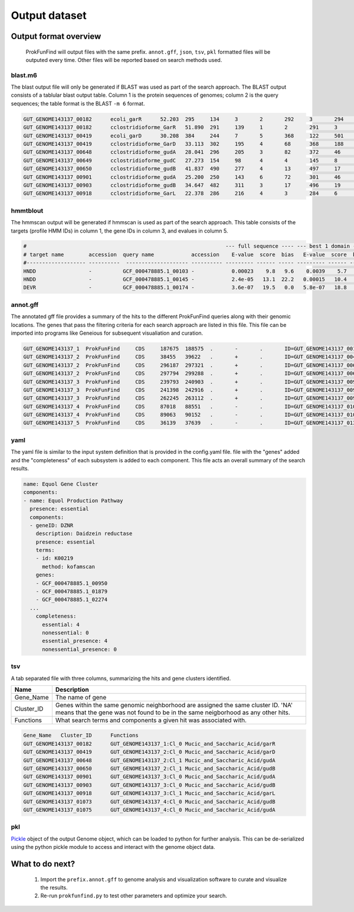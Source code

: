 .. ProkFunFind

.. _outputs:


**************
Output dataset
**************

======================
Output format overview
======================

  ProkFunFind will output files with the same prefix. ``annot.gff``, ``json``, ``tsv``, ``pkl`` formatted files will be outputed every time.
  Other files will be reported based on search methods used.


blast.m6
========

The blast output file will only be generated if BLAST was used as part of the search approach.
The BLAST output consists of a tablular blast output table. Column 1 is the protein sequences of genomes; column 2 is the query sequences;
the table format is the BLAST ``-m 6`` format.

.. code-block::

    GUT_GENOME143137_00182	ecoli_garR	52.203	295	134	3	2	292	3	294	3.80e-104	297
    GUT_GENOME143137_00182	cclostridioforme_GarR	51.890	291	139	1	2	291	3	293	6.49e-104	296
    GUT_GENOME143137_00419	ecoli_garD	30.208	384	244	7	5	368	122	501	2.39e-52	173
    GUT_GENOME143137_00419	cclostridioforme_GarD	33.113	302	195	4	68	368	188	483	5.51e-51	169
    GUT_GENOME143137_00648	cclostridioforme_gudA	28.041	296	205	3	82	372	46	338	1.34e-36	126
    GUT_GENOME143137_00649	cclostridioforme_gudC	27.273	154	98	4	4	145	8	159	3.05e-06	35.0
    GUT_GENOME143137_00650	cclostridioforme_gudB	41.837	490	277	4	13	497	17	503	3.93e-117	345
    GUT_GENOME143137_00901	cclostridioforme_gudA	25.200	250	143	6	72	301	46	271	1.78e-12	57.4
    GUT_GENOME143137_00903	cclostridioforme_gudB	34.647	482	311	3	17	496	19	498	2.31e-92	281
    GUT_GENOME143137_00918	cclostridioforme_GarL	22.378	286	216	4	3	284	6	289	4.03e-21	81.3

hmmtblout
===============
The hmmscan output will be generated if hmmscan is used as part of the search approach.
This table consists of the targets (profile HMM IDs) in column 1, the gene IDs in column 3,
and evalues in column 5.

.. code-block::

  #                                                                --- full sequence ---- --- best 1 domain ---- --- domain number estimation ----
  # target name        accession  query name            accession    E-value  score  bias   E-value  score  bias   exp reg clu  ov env dom rep inc description of target
  #------------------- ----------  -------------------- ---------- --------- ------ ----- --------- ------ -----   --- --- --- --- --- --- --- --- ---------------------
  HNDD                 -          GCF_000478885.1_00103 -            0.00023    9.8   9.6    0.0039    5.7   9.6   1.9   1   1   0   1   1   1   1 -
  HNDD                 -          GCF_000478885.1_00145 -            2.4e-05   13.1  22.2   0.00015   10.4   4.5   2.8   2   2   0   2   2   2   2 -
  DEVR                 -          GCF_000478885.1_00174 -            3.6e-07   19.5   0.0   5.8e-07   18.8   0.0   1.2   1   0   0   1   1   1   1 -



annot.gff
=========
The annotated gff file provides a summary of the hits to the different ProkFunFind queries along with their genomic locations.
The genes that pass the filtering criteria for each search approach are listed in this file.
This file can be imported into programs like Geneious for subsequent visualiation and curation.

.. code-block::

    GUT_GENOME143137_1	ProkFunFind	CDS	187675	188575	.	-	.	ID=GUT_GENOME143137_00182;Name=garR;Parent=Cl_0;Target=ecoli_garR 2 294;pct_identity=52.203;evalue=3.8e-104
    GUT_GENOME143137_2	ProkFunFind	CDS	38455	39622	.	+	.	ID=GUT_GENOME143137_00419;Name=garD;Parent=Cl_0;Target=ecoli_garD 121 501;pct_identity=30.208;evalue=2.39e-52
    GUT_GENOME143137_2	ProkFunFind	CDS	296187	297321	.	+	.	ID=GUT_GENOME143137_00648;Name=gudA;Parent=Cl_1;Target=cclostridioforme_gudA 45 338;pct_identity=28.041;evalue=1.34e-36
    GUT_GENOME143137_2	ProkFunFind	CDS	297794	299288	.	+	.	ID=GUT_GENOME143137_00650;Name=gudB;Parent=Cl_1;Target=cclostridioforme_gudB 16 503;pct_identity=41.837;evalue=3.93e-117
    GUT_GENOME143137_3	ProkFunFind	CDS	239793	240903	.	+	.	ID=GUT_GENOME143137_00901;Name=gudA;Parent=Cl_0;Target=cclostridioforme_gudA 45 271;pct_identity=25.2;evalue=1.78e-12
    GUT_GENOME143137_3	ProkFunFind	CDS	241398	242916	.	+	.	ID=GUT_GENOME143137_00903;Name=gudB;Parent=Cl_0;Target=cclostridioforme_gudB 18 498;pct_identity=34.647;evalue=2.31e-92
    GUT_GENOME143137_3	ProkFunFind	CDS	262245	263112	.	+	.	ID=GUT_GENOME143137_00918;Name=garL;Parent=Cl_1;Target=cclostridioforme_GarL 5 289;pct_identity=22.378;evalue=4.03e-21
    GUT_GENOME143137_4	ProkFunFind	CDS	87018	88551	.	-	.	ID=GUT_GENOME143137_01073;Name=gudB;Parent=Cl_0;Target=cclostridioforme_gudB 18 507;pct_identity=36.531;evalue=6.07e-95
    GUT_GENOME143137_4	ProkFunFind	CDS	89063	90152	.	-	.	ID=GUT_GENOME143137_01075;Name=gudA;Parent=Cl_0;Target=cclostridioforme_gudA 47 301;pct_identity=26.515;evalue=1.06e-15
    GUT_GENOME143137_5	ProkFunFind	CDS	36139	37639	.	-	.	ID=GUT_GENOME143137_01304;Name=gudB;Parent=Cl_0;Target=cclostridioforme_gudB 3 480;pct_identity=40.167;evalue=3.42e-120


yaml
====
The yaml file is similar to the input system definition that is provided in the
config.yaml file. file with the "genes" added and the "completeness" of each subsystem
is added to each component. This file acts an overall summary
of the search results.

.. code-block::

  name: Equol Gene Cluster
  components:
  - name: Equol Production Pathway
    presence: essential
    components:
    - geneID: DZNR
      description: Daidzein reductase
      presence: essential
      terms:
      - id: K00219
        method: kofamscan
      genes:
      - GCF_000478885.1_00950
      - GCF_000478885.1_01879
      - GCF_000478885.1_02274
    ...
      completeness:
        essential: 4
        nonessential: 0
        essential_presence: 4
        nonessential_presence: 0



tsv
====
A tab separated file with three columns, summarizing the hits and gene clusters
identified.

==============   ==================================================================
Name             Description
==============   ==================================================================
Gene_Name        The name of gene
--------------   ------------------------------------------------------------------
Cluster_ID       Genes within the same genomic neighborhood are assigned the
                 same cluster ID. 'NA' means that the gene was not found to be
                 in the same neigborhood as any other hits.
--------------   ------------------------------------------------------------------
Functions        What search terms and components a given hit was associated with.
==============   ==================================================================

.. code-block::

    Gene_Name	Cluster_ID	Functions
    GUT_GENOME143137_00182	GUT_GENOME143137_1:Cl_0	Mucic_and_Saccharic_Acid/garR
    GUT_GENOME143137_00419	GUT_GENOME143137_2:Cl_0	Mucic_and_Saccharic_Acid/garD
    GUT_GENOME143137_00648	GUT_GENOME143137_2:Cl_1	Mucic_and_Saccharic_Acid/gudA
    GUT_GENOME143137_00650	GUT_GENOME143137_2:Cl_1	Mucic_and_Saccharic_Acid/gudB
    GUT_GENOME143137_00901	GUT_GENOME143137_3:Cl_0	Mucic_and_Saccharic_Acid/gudA
    GUT_GENOME143137_00903	GUT_GENOME143137_3:Cl_0	Mucic_and_Saccharic_Acid/gudB
    GUT_GENOME143137_00918	GUT_GENOME143137_3:Cl_1	Mucic_and_Saccharic_Acid/garL
    GUT_GENOME143137_01073	GUT_GENOME143137_4:Cl_0	Mucic_and_Saccharic_Acid/gudB
    GUT_GENOME143137_01075	GUT_GENOME143137_4:Cl_0	Mucic_and_Saccharic_Acid/gudA



pkl
====
Pickle_ object of the output Genome object, which can be loaded to python for
further analysis. This can be de-serialized using the python pickle module
to access and interact with the genome object data.

.. _Pickle: https://docs.python.org/3/library/pickle.html


================
What to do next?
================

  1. Import the ``prefix.annot.gff`` to genome analysis and visualization software to curate and visualize the results.
  2. Re-run ``prokfunfind.py`` to test other parameters and optimize your search.
